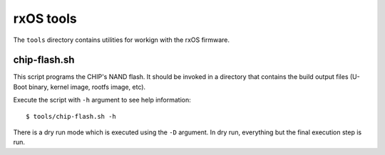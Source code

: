rxOS tools
==========

The ``tools`` directory contains utilities for workign with the rxOS firmware. 


chip-flash.sh
-------------

This script programs the CHIP's NAND flash. It should be invoked in a directory
that contains the build output files (U-Boot binary, kernel image, rootfs
image, etc).

Execute the script with ``-h`` argument to see help information::

    $ tools/chip-flash.sh -h

There is a dry run mode which is executed using the ``-D`` argument. In dry
run, everything but the final execution step is run.
